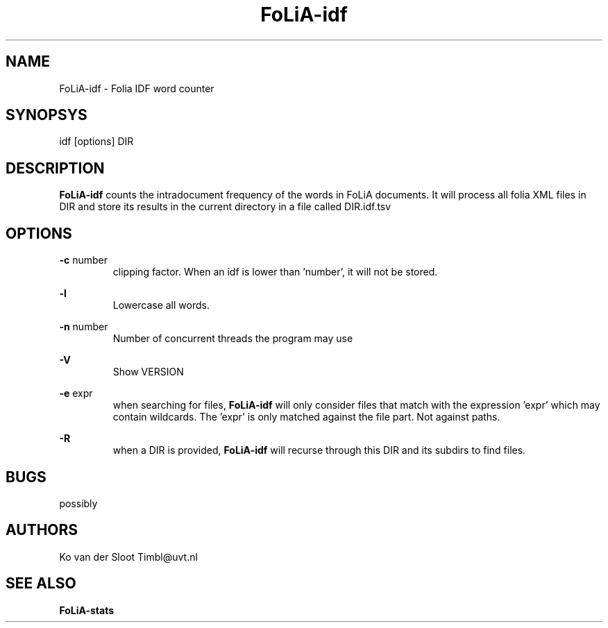.TH FoLiA-idf 1 "2013 apr 28"

.SH NAME
FoLiA-idf - Folia IDF word counter
.SH SYNOPSYS
idf [options] DIR

.SH DESCRIPTION
.B FoLiA-idf
counts the intradocument frequency of the words in FoLiA documents.
It will process all folia XML files in DIR and store its results in the current directory in a file called DIR.idf.tsv

.SH OPTIONS
.B -c
number
.RS
clipping factor. When an idf is lower than 'number', it will not be stored.
.RE

.B -l
.RS
Lowercase all words.
.RE

.B -n
number
.RS
Number of concurrent threads the program may use
.RE

.B -V
.RS
Show VERSION
.RE

.B -e
expr
.RS
when searching for files,
.B
FoLiA-idf
will only consider files that match with the expression 'expr' which may contain wildcards. The 'expr' is only matched against the file part. Not against paths.
.RE

.B -R
.RS
when a DIR is provided,
.B FoLiA-idf
will recurse through this DIR and its subdirs to find files.
.RE

.SH BUGS
possibly

.SH AUTHORS
Ko van der Sloot Timbl@uvt.nl

.SH SEE ALSO

.B FoLiA-stats
